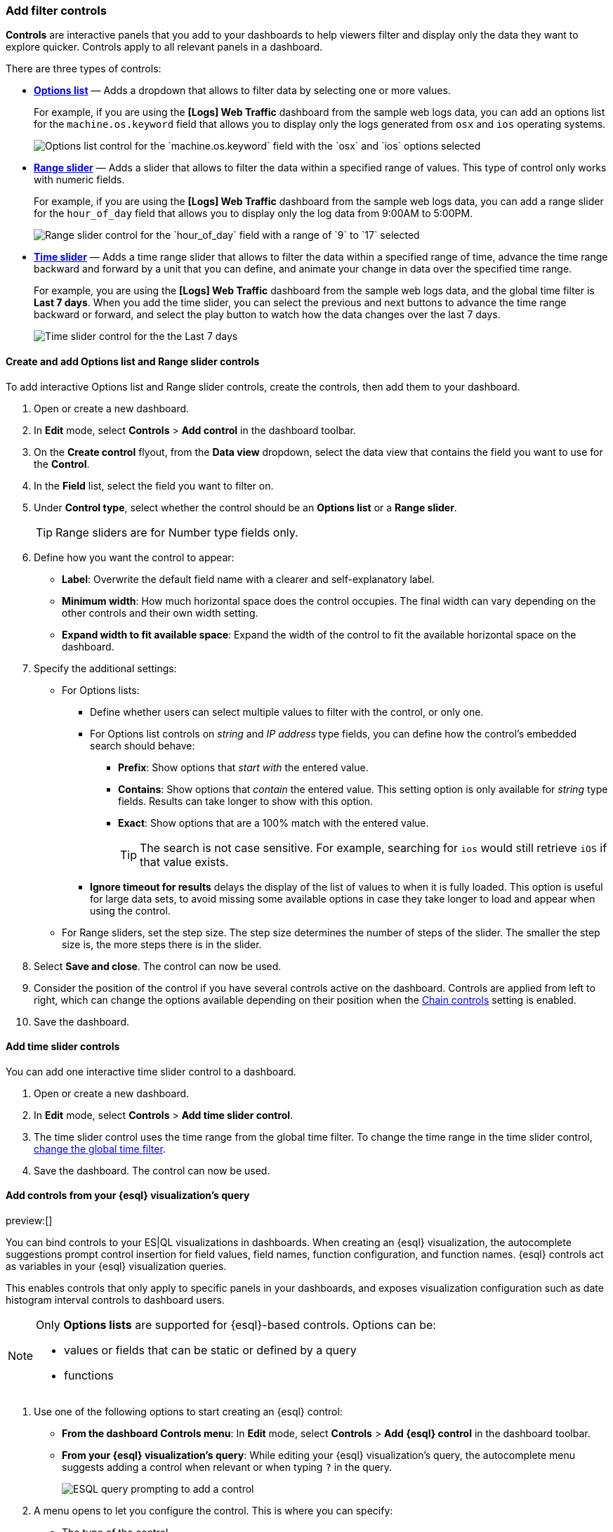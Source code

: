 [[add-controls]]
=== Add filter controls

*Controls* are interactive panels that you add to your dashboards to help viewers filter and display only the data they want to explore quicker. Controls apply to all relevant panels in a dashboard.

There are three types of controls:

* <<create-and-add-options-list-and-range-slider-controls,*Options list*>> &mdash; Adds a dropdown that allows to filter data by selecting one or more values.
+
For example, if you are using the *[Logs] Web Traffic* dashboard from the sample web logs data, you can add an options list for the `machine.os.keyword` field that allows you to display only the logs generated from `osx` and `ios` operating systems.
+
[role="screenshot"]
image::images/dashboard_controlsOptionsList_8.7.0.png[Options list control for the `machine.os.keyword` field with the `osx` and `ios` options selected]

* <<create-and-add-options-list-and-range-slider-controls,*Range slider*>> &mdash; Adds a slider that allows to filter the data within a specified range of values. This type of control only works with numeric fields. 
+
For example, if you are using the *[Logs] Web Traffic* dashboard from the sample web logs data, you can add a range slider for the `hour_of_day` field that allows you to display only the log data from 9:00AM to 5:00PM.
+
[role="screenshot"]
image::images/dashboard_controlsRangeSlider_8.3.0.png[Range slider control for the `hour_of_day` field with a range of `9` to `17` selected]

* <<add-time-slider-controls,*Time slider*>> &mdash; Adds a time range slider that allows to filter the data within a specified range of time, advance the time range backward and forward by a unit that you can define, and animate your change in data over the specified time range.
+
For example, you are using the *[Logs] Web Traffic* dashboard from the sample web logs data, and the global time filter is *Last 7 days*. When you add the time slider, you can select the previous and next buttons to advance the time range backward or forward, and select the play button to watch how the data changes over the last 7 days. 
[role="screenshot"]
image::https://images.contentstack.io/v3/assets/bltefdd0b53724fa2ce/blt672f3aaadf9ea5a6/6750dd6c2452f972af0a88b4/dashboard_timeslidercontrol_8.17.0.gif[Time slider control for the the Last 7 days]

[float]
[[create-and-add-options-list-and-range-slider-controls]]
==== Create and add Options list and Range slider controls

To add interactive Options list and Range slider controls, create the controls, then add them to your dashboard.

. Open or create a new dashboard. 

. In *Edit* mode, select *Controls* > *Add control* in the dashboard toolbar.

. On the *Create control* flyout, from the *Data view* dropdown, select the data view that contains the field you want to use for the *Control*.

. In the *Field* list, select the field you want to filter on.

. Under *Control type*, select whether the control should be an **Options list** or a **Range slider**.
+
TIP: Range sliders are for Number type fields only.

. Define how you want the control to appear:

** *Label*: Overwrite the default field name with a clearer and self-explanatory label.
** *Minimum width*: How much horizontal space does the control occupies. The final width can vary depending on the other controls and their own width setting.
** *Expand width to fit available space*: Expand the width of the control to fit the available horizontal space on the dashboard.

. Specify the additional settings:

* For Options lists:

** Define whether users can select multiple values to filter with the control, or only one.
** For Options list controls on _string_ and _IP address_ type fields, you can define how the control's embedded search should behave: 

*** **Prefix**: Show options that _start with_ the entered value.
*** **Contains**: Show options that _contain_ the entered value. This setting option is only available for _string_ type fields. Results can take longer to show with this option.
*** **Exact**: Show options that are a 100% match with the entered value.
+
TIP: The search is not case sensitive. For example, searching for `ios` would still retrieve `iOS` if that value exists.

** *Ignore timeout for results* delays the display of the list of values to when it is fully loaded. This option is useful for large data sets, to avoid missing some available options in case they take longer to load and appear when using the control.

* For Range sliders, set the step size. The step size determines the number of steps of the slider. The smaller the step size is, the more steps there is in the slider.

. Select *Save and close*. The control can now be used.

. Consider the position of the control if you have several controls active on the dashboard. Controls are applied from left to right, which can change the options available depending on their position when the <<configure-controls-settings,Chain controls>> setting is enabled.

. Save the dashboard.

[float]
[[add-time-slider-controls]]
==== Add time slider controls

You can add one interactive time slider control to a dashboard.

. Open or create a new dashboard. 

. In *Edit* mode, select *Controls* > *Add time slider control*.

. The time slider control uses the time range from the global time filter. To change the time range in the time slider control, <<set-time-filter,change the global time filter>>. 

. Save the dashboard. The control can now be used.

[float]
[[esql-controls]]
==== Add controls from your {esql} visualization's query

preview:[]

You can bind controls to your ES|QL visualizations in dashboards. When creating an {esql} visualization, the autocomplete suggestions prompt control insertion for field values, field names, function configuration, and function names. {esql} controls act as variables in your {esql} visualization queries.

This enables controls that only apply to specific panels in your dashboards, and exposes visualization configuration such as date histogram interval controls to dashboard users.

[NOTE]
====
Only **Options lists** are supported for {esql}-based controls. Options can be:

* values or fields that can be static or defined by a query
* functions
====

. Use one of the following options to start creating an {esql} control:
** **From the dashboard Controls menu**: In **Edit** mode, select **Controls** > **Add {esql} control** in the dashboard toolbar.
** **From your {esql} visualization's query**: While editing your {esql} visualization's query, the autocomplete menu suggests adding a control when relevant or when typing `?` in the query. +
+
image::images/esql-visualization-control-suggestion.png[ESQL query prompting to add a control]

. A menu opens to let you configure the control. This is where you can specify:

** The type of the control. 
*** For controls with **Static values**, you select the options available in the controls by entering them manually or by using a dropdown listing available values. 
*** For controls with **Values from a query**, you write an {esql} query to populate the list of options.
** The name of the control. This name is used to reference the control in {esql} queries.
*** Start the name with `?` if you want the options to be simple static values.
*** Start the name with `??` if you want the options of the control to be fields or functions.
** Values available to select for users with this control. You can add multiple values from suggested fields, or type in custom values. If you selected **Values from a query**, you must instead write an {esql} query at this step.
** The label of the control. This is the label displayed for users viewing the dashboard for that control.
** The width of the control. +
+
image::images/esql-visualization-control-settings.png[ESQL control settings, width="50%"]

. Save the control. 

The panel closes and the control is added to the dashboard.
If you added it by starting from a query, the control is directly inserted in that query and you can continue editing it.

You can then insert it in any other {esql} visualization queries by typing the control's name.

**Examples**

* Integrate filtering into your ES|QL experience

[source,esql]
-------------------
| WHERE field == ?value
-------------------

* Fields in controls for dynamic group by

[source,esql]
-------------------
| STATS count=COUNT(*) BY ?field
-------------------

* Variable time ranges? Bind function configuration settings to a control

[source,esql]
-------------------
| BUCKET(@timestamp, ?interval),
-------------------

* Make the function itself dynamic (Currently available for Elastic Cloud Serverless only)

[source,esql]
-------------------
| STATS metric = ?function
-------------------

image::https://images.contentstack.io/v3/assets/bltefdd0b53724fa2ce/blte42dfaa404bfc2d6/67d2e31e2e4dc59da190d78f/dashboard-esql-controls.gif[Editing ES|QL controls from a dashboard]

[float]
[[configure-controls-settings]]
==== Configure the controls settings

Several settings that apply to all controls of the same dashboard are available.

. In *Edit* mode, select *Controls* > *Settings*.

. On the *Control settings* flyout, configure the following settings:

* *Label position* &mdash; Specify where the control label appears.

* *Filtering* settings:

** **Apply global filters to controls** &mdash; Define whether controls should ignore or apply any filter specified in the main filter bar of the dashboard.
** **Apply global time range to controls** &mdash; Define whether controls should ignore or apply the main time range specified for the dashboard. Note that <<add-time-slider-controls,time slider controls>> rely on the global time range and don't work properly when this option is disabled.

* *Selections* settings:

** *Validate user selections* &mdash; When selected, any selected option that results in no data is ignored.
** *Chain controls* &mdash; When selected, controls are applied sequentially from left to right, and line by line. Any selected options in one control narrows the available options in the next control. 
** **Apply selections automatically** &mdash; The dashboard is updated dynamically when options are selected in controls. When this option is disabled, users first need to **Apply** their control selection before they are applied to the dashboard.

* To remove all controls from the dashboard, select *Delete all*.

. Select *Save and close* to apply the changes.

[float]
[[edit-controls]]
==== Edit Options list and Range slider control settings

Change the settings for the Options list and Range slider controls.

. Hover over the control you want to edit, then select image:images/dashboard_controlsEditControl_8.3.0.png[The Edit control icon that opens the Edit control flyout].

. On the *Edit control* flyout, change the options, then select *Save and close*.

[float]
[[remove-controls]]
==== Delete controls

Delete controls from your dashboard.

. Hover over the control you want to delete, then select image:images/dashboard_controlsRemoveControl_8.3.0.png[The Delete control icon that removes the control from the dashboard].

. On the *Delete control?* window, select *Delete*.

NOTE: If you delete an {esql} control that's used in an {esql} visualization, the visualization will break. You must edit the visualization query and remove or update the control reference.